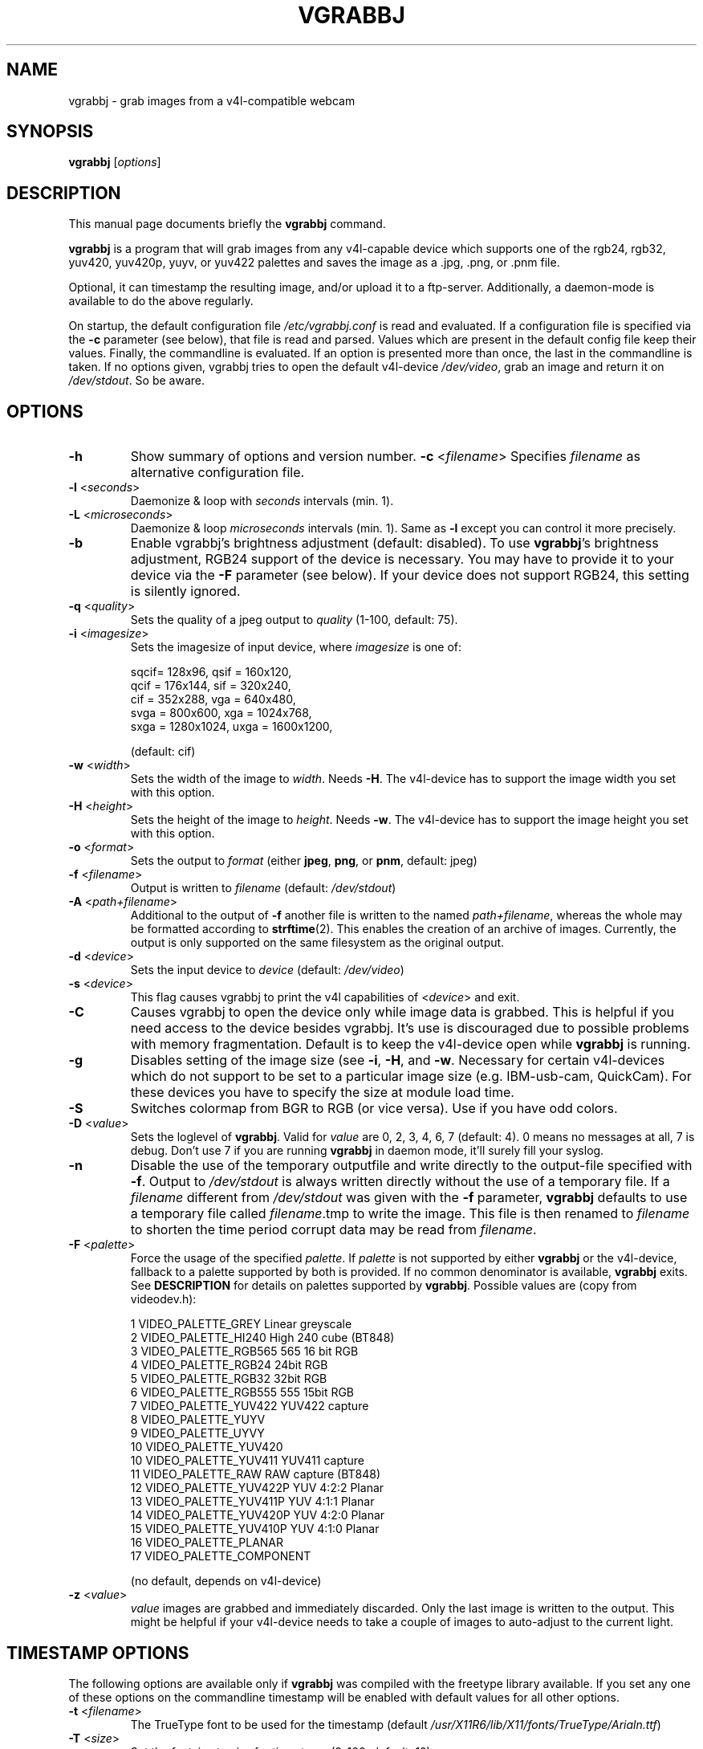 .\"                                      Hey, EMACS: -*- nroff -*-
.\" First parameter, NAME, should be all caps
.\" Second parameter, SECTION, should be 1-8, maybe w/ subsection
.\" other parameters are allowed: see man(7), man(1)
.TH VGRABBJ 1 "February  24, 2002"
.\" Please adjust this date whenever revising the manpage.
.\"
.\" Some roff macros, for reference:
.\" .nh        disable hyphenation
.\" .hy        enable hyphenation
.\" .ad l      left justify
.\" .ad b      justify to both left and right margins
.\" .nf        disable filling
.\" .fi        enable filling
.\" .br        insert line break
.\" .sp <n>    insert n+1 empty lines
.\" for manpage-specific macros, see man(7)
.SH NAME
vgrabbj \- grab images from a v4l-compatible webcam
.SH SYNOPSIS
.B vgrabbj
.RI [ options ]
.br
.SH DESCRIPTION
This manual page documents briefly the
.B vgrabbj
command.
.PP
.\" TeX users may be more comfortable with the \fB<whatever>\fP and
.\" \fI<whatever>\fP escape sequences to invode bold face and italics, 
.\" respectively.
\fBvgrabbj\fP is a program that will grab images from any v4l-capable 
device which supports one of the rgb24, rgb32, yuv420, yuv420p, yuyv, 
or yuv422 palettes and saves the image as a .jpg, .png, or .pnm file. 
.PP
Optional, it can timestamp the resulting image, and/or upload it to 
a ftp-server. Additionally, a daemon-mode is available to do the 
above regularly.
.PP
On startup, the default configuration file \fI/etc/vgrabbj.conf\fP is
read and evaluated. If a configuration file is specified via the
\fB-c\fP parameter (see below), that file is read and parsed. Values
which are present in the default config file keep their values.
Finally, the commandline is evaluated. If an option is presented 
more than once, the last in the commandline is taken.
If no options given, vgrabbj tries to open the default v4l-device
\fI/dev/video\fP, grab an image and return it on \fI/dev/stdout\fP.
So be aware.
.SH OPTIONS
.TP
\fB\-h\fP
Show summary of options and version number.
\fB\-c\fP <\fIfilename\fP>
Specifies \fIfilename\fP as alternative configuration file.
.TP
\fB\-l\fP <\fIseconds\fP> 
Daemonize & loop with \fIseconds\fP intervals (min. 1).
.TP
\fB\-L\fP <\fImicroseconds\fP> 
Daemonize & loop \fImicroseconds\fP intervals (min. 1). Same as \fB\-l\fP
except you can control it more precisely.
.TP
\fB\-b\fP 
Enable vgrabbj's brightness adjustment (default: disabled). To use \fBvgrabbj\fP's
brightness adjustment, RGB24 support of the device is necessary. You may
have to provide it to your device via the \fB-F\fP parameter (see below).
If your device does not support RGB24, this setting is silently ignored.
.TP
\fB\-q\fP <\fIquality\fP> 
Sets the quality of a jpeg output to \fIquality\fP (1-100, default: 75).
.TP
\fB\-i\fP <\fIimagesize\fP>
Sets the imagesize of input device, where \fIimagesize\fP is one of: 
.IP
.nf
.ta 5 \w' sqcif = 128x96      '\u
 sqcif= 128x96,     qsif = 160x120, 
 qcif = 176x144,    sif  = 320x240, 
 cif  = 352x288,    vga  = 640x480, 
 svga = 800x600,    xga  = 1024x768, 
 sxga = 1280x1024,  uxga = 1600x1200, 
.fi
.IP
(default: cif)
.TP
\fB\-w\fP <\fIwidth\fP>
Sets the width of the image to \fIwidth\fP. Needs \fB\-H\fP.
The v4l-device has to support the image width you set with
this option.
.TP
\fB\-H\fP <\fIheight\fP>
Sets the height of the image to \fIheight\fP. Needs \fB\-w\fP.
The v4l-device has to support the image height you set with
this option.
.TP 
\fB\-o\fP <\fIformat\fP> 
Sets the output to \fIformat\fP (either \fBjpeg\fP, \fBpng\fP, or 
\fBpnm\fP, default: jpeg)
.TP
\fB\-f\fP <\fIfilename\fP>
Output is written to \fIfilename\fP (default: \fI/dev/stdout\fP)
.TP
\fB\-A\fP <\fIpath+filename\fP>
Additional to the output of \fB-f\fP another file is written to the
named \fIpath+filename\fP, whereas the whole may be formatted
according to \fBstrftime\fP(2). This enables the creation of an archive
of images. Currently, the output is only supported on the same
filesystem as the original output.
.TP
\fB\-d\fP <\fIdevice\fP> 
Sets the input device to \fIdevice\fP (default: \fI/dev/video\fP)
.TP
\fB\-s\fP <\fIdevice\fP>
This flag causes vgrabbj to print the v4l capabilities of <\fIdevice\fP>
and exit. 
.TP
\fB\-C\fP 
Causes vgrabbj to open the device only while image data is grabbed. 
This is helpful if you need access to the device besides vgrabbj. It's
use is discouraged due to possible problems with memory fragmentation.
Default is to keep the v4l-device open while \fBvgrabbj\fP is running.
.TP
\fB\-g\fP
Disables setting of the image size (see \fB\-i\fP, \fB\-H\fP, and 
\fB\-w\fP. Necessary for certain v4l-devices which do not support to be
set to a particular image size (e.g. IBM-usb-cam, QuickCam). For these
devices you have to specify the size at module load time.
.TP
\fB\-S\fP
Switches colormap from BGR to RGB (or vice versa). Use if you have odd
colors.
.TP
\fB\-D\fP <\fIvalue\fP>
Sets the loglevel of \fBvgrabbj\fP. Valid for \fIvalue\fP are 0, 2, 3, 4, 6, 7
(default: 4). 0 means no messages at all, 7 is debug. Don't use 7 if
you are running \fBvgrabbj\fP in daemon mode, it'll surely fill your
syslog.
.TP
\fB\-n\fP
Disable the use of the temporary outputfile and write directly to the
output-file specified with \fB-f\fP. Output to \fI/dev/stdout\fP is always
written directly without the use of a temporary file.
.Sp
If a \fIfilename\fP different from \fI/dev/stdout\fP was given with the \fB-f\fP
parameter, \fBvgrabbj\fP defaults to use a temporary file called \fIfilename\fP.tmp
to write the image. This file is then renamed to \fIfilename\fP to shorten the
time period corrupt data may be read from \fIfilename\fP.
.TP
\fB\-F\fP <\fIpalette\fP>
Force the usage of the specified \fIpalette\fP. If \fIpalette\fP is not
supported by either \fBvgrabbj\fP or the v4l-device, fallback to a palette supported
by both is provided. If no common denominator is available, \fBvgrabbj\fP exits. See
\fBDESCRIPTION\fP for details on palettes supported by \fBvgrabbj\fP. Possible values
are (copy from videodev.h):
.IP
.nf
.ta 5 \w' 2  VIDEO_PALETTE_HI240     High 240 cube (BT848) '\u
 1  VIDEO_PALETTE_GREY      Linear greyscale
 2  VIDEO_PALETTE_HI240     High 240 cube (BT848)
 3  VIDEO_PALETTE_RGB565    565 16 bit RGB
 4  VIDEO_PALETTE_RGB24     24bit RGB
 5  VIDEO_PALETTE_RGB32     32bit RGB
 6  VIDEO_PALETTE_RGB555    555 15bit RGB
 7  VIDEO_PALETTE_YUV422    YUV422 capture
 8  VIDEO_PALETTE_YUYV
 9  VIDEO_PALETTE_UYVY
 10 VIDEO_PALETTE_YUV420
 10 VIDEO_PALETTE_YUV411    YUV411 capture
 11 VIDEO_PALETTE_RAW       RAW capture (BT848)
 12 VIDEO_PALETTE_YUV422P   YUV 4:2:2 Planar
 13 VIDEO_PALETTE_YUV411P   YUV 4:1:1 Planar
 14 VIDEO_PALETTE_YUV420P   YUV 4:2:0 Planar
 15 VIDEO_PALETTE_YUV410P   YUV 4:1:0 Planar
 16 VIDEO_PALETTE_PLANAR
 17 VIDEO_PALETTE_COMPONENT
.fi
.IP
(no default, depends on v4l-device)
.TP
\fB\-z\fP <\fIvalue\fP>
\fIvalue\fP images are grabbed and immediately discarded. Only the
last image is written to the output. This might be helpful if your v4l-device
needs to take a couple of images to auto-adjust to the current light.
.SH TIMESTAMP OPTIONS
.Sp
The following options are available only if \fBvgrabbj\fP was compiled with
the freetype library available. If you set any one of these options on the
commandline timestamp will be enabled with default values for all other
options.
.TP
\fB\-t\fP <\fIfilename\fP> 
The TrueType font to be used for the timestamp
(default \fI/usr/X11R6/lib/X11/fonts/TrueType/Arialn.ttf\fP)
.TP
\fB\-T\fP <\fIsize\fP>
Set the fontsize to \fIsize\fP for timestamp (3-100, default: 12).
.TP
\fB\-p\fP "<\fIformat-str\fP>"
Defines the timestamp. \fIformat-str\fP can be plain text or any
strftime format and has to be enclosed with '""' (default: "%a, %e.
%B %Y \- %T" \- see \fBstrftime\fP(3) for details)
.TP
\fB\-a\fP <\fIvalue\fP>
Alignment of the timestamp in the image. Possible 
\fIvalue\fP:
.IP
.nf
.ta \w' 0 = upper left,    '\u
0 = upper left,    1 = upper right,
2 = lower left,    3 = lower right,
4 = upper center,  5 = lower center
.fi
.IP
(default: 1).
.TP
\fB\-m\fP <\fIvalue\fP>
Defines the blend between font background and image (1-100, default: 60).
.TP
\fB\-B\fP <\fIvalue\fP>
\fIvalue\fP pixels will be used as border around the timestamp string (1-255,
default: 2).
.TP
\fB\-e\fP Enables timestamp with the defaults on.
.SH FTP OPTIONS
.P
There are no options for ftp-upload on the command line. This is due to the need
to provide a password which would be visible via the \fBps\fP(1) command. See
\fBvgrabbj.conf\fP for details on how to set-up the ftp-upload option.
.SH BUGS
.P
No bugs are known at this time.
.SH SEE ALSO
\fBvgrabbj.conf\fP(4), \fBstrftime\fP(3), \fBps\fP(1)
.SH AUTHOR
This manual page was originally written by Michael Janssen 
<janssen@cns.uni.edu>, for the Debian GNU/Linux system and enhanced by 
Jens Gecius <devel@gecius.de>.
